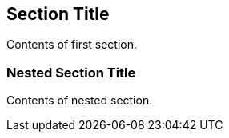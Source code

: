 == Section Title

Contents of first section.

=== Nested Section Title

Contents of nested section.
